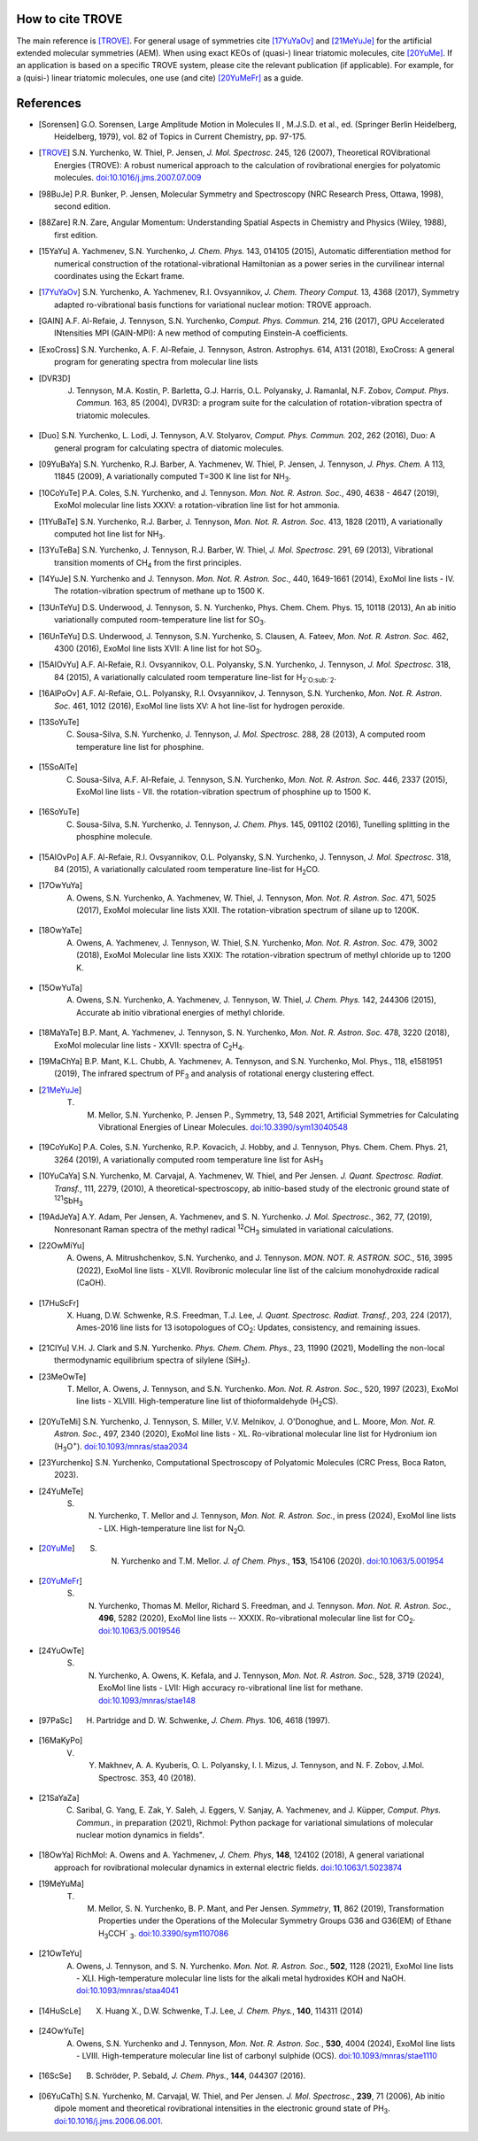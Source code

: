 How to cite TROVE
*****************

The main reference is [TROVE]_. For general usage of symmetries cite [17YuYaOv]_ and [21MeYuJe]_ for the artificial extended molecular symmetries (AEM). When using exact KEOs of (quasi-) linear triatomic molecules, cite [20YuMe]_.  If an application is based on a specific TROVE system, please cite the relevant publication (if applicable). For example, for a (quisi-) linear triatomic molecules, one use (and cite) [20YuMeFr]_ as a guide.


References
**********

- .. [Sorensen] G.O. Sorensen, Large Amplitude Motion in Molecules II , M.J.S.D. et al., ed. (Springer Berlin Heidelberg, Heidelberg, 1979), vol. 82 of Topics in Current Chemistry, pp. 97-175.

- .. [TROVE] S.N. Yurchenko, W. Thiel, P. Jensen, *J. Mol. Spectrosc.* 245, 126 (2007), Theoretical ROVibrational Energies (TROVE): A robust numerical approach to the calculation of rovibrational energies for polyatomic molecules.   `doi:10.1016/j.jms.2007.07.009 <http://dx.doi.org/10.1016/j.jms.2007.07.009>`__

- .. [98BuJe] P.R. Bunker, P. Jensen, Molecular Symmetry and Spectroscopy (NRC Research Press, Ottawa, 1998), second edition.

- .. [88Zare] R.N. Zare, Angular Momentum: Understanding Spatial Aspects in Chemistry and Physics (Wiley, 1988), first edition.

- .. [15YaYu] A. Yachmenev, S.N. Yurchenko, *J. Chem. Phys.* 143, 014105 (2015),
              Automatic differentiation method for numerical construction of the rotational-vibrational Hamiltonian as a power series in the curvilinear internal coordinates using the Eckart frame.

- .. [17YuYaOv] S.N. Yurchenko, A. Yachmenev, R.I. Ovsyannikov, *J. Chem. Theory Comput.* 13, 4368 (2017), Symmetry adapted ro-vibrational basis functions for variational nuclear motion: TROVE approach.

- .. [GAIN] A.F. Al-Refaie, J. Tennyson, S.N. Yurchenko, *Comput. Phys. Commun.* 214, 216 (2017), GPU Accelerated INtensities MPI (GAIN-MPI): A new method of computing Einstein-A coefficients.

- .. [ExoCross] S.N. Yurchenko, A. F. Al-Refaie, J. Tennyson, Astron. Astrophys. 614, A131 (2018), ExoCross: A general program for generating spectra from molecular line lists

- .. [DVR3D] J. Tennyson, M.A. Kostin, P. Barletta, G.J. Harris, O.L. Polyansky, J. Ramanlal, N.F. Zobov, *Comput. Phys. Commun.* 163, 85 (2004), DVR3D: a program suite for the calculation of rotation-vibration spectra of triatomic molecules.

- .. [Duo] S.N. Yurchenko, L. Lodi, J. Tennyson, A.V. Stolyarov, *Comput. Phys. Commun.* 202, 262 (2016), Duo: A general program for calculating spectra of diatomic molecules.

- .. [09YuBaYa] S.N. Yurchenko, R.J. Barber, A. Yachmenev, W. Thiel, P. Jensen, J. Tennyson, *J. Phys. Chem.* A 113, 11845 (2009), A variationally computed T=300 K line list for NH\ :sub:`3`.

- .. [10CoYuTe] P.A. Coles, S.N. Yurchenko, and J. Tennyson. *Mon. Not. R. Astron. Soc.*, 490, 4638 - 4647 (2019), ExoMol molecular line lists XXXV: a rotation-vibration line list for hot ammonia.

- .. [11YuBaTe]  S.N. Yurchenko, R.J. Barber, J. Tennyson, *Mon. Not. R. Astron. Soc.* 413, 1828 (2011), A variationally computed hot line list for NH\ :sub:`3`.

- .. [13YuTeBa] S.N. Yurchenko, J. Tennyson, R.J. Barber, W. Thiel, *J. Mol. Spectrosc.* 291, 69 (2013), Vibrational transition moments of CH\ :sub:`4` from the first principles.

- .. [14YuJe] S.N. Yurchenko and J. Tennyson.  *Mon. Not. R. Astron. Soc.*, 440, 1649-1661 (2014), ExoMol line lists - IV. The rotation-vibration spectrum of methane up to 1500 K.

- .. [13UnTeYu] D.S. Underwood, J. Tennyson, S. N. Yurchenko, Phys. Chem. Chem. Phys. 15, 10118 (2013), An ab initio variationally computed room-temperature line list for SO\ :sub:`3`.

- .. [16UnTeYu] D.S. Underwood, J. Tennyson, S.N. Yurchenko, S. Clausen, A. Fateev, *Mon. Not. R. Astron. Soc.* 462, 4300 (2016), ExoMol line lists XVII: A line list for hot SO\ :sub:`3`.

- .. [15AlOvYu] A.F. Al-Refaie, R.I. Ovsyannikov, O.L. Polyansky, S.N. Yurchenko, J. Tennyson, *J. Mol. Spectrosc.* 318, 84 (2015), A variationally calculated room temperature line-list for H\ :sub:`2`O\ :sub:`2`.

- .. [16AlPoOv] A.F. Al-Refaie, O.L. Polyansky, R.I. Ovsyannikov, J. Tennyson, S.N. Yurchenko, *Mon. Not. R. Astron. Soc.* 461, 1012 (2016), ExoMol line lists XV: A hot line-list for hydrogen peroxide.

- .. [13SoYuTe]  C. Sousa-Silva, S.N. Yurchenko, J. Tennyson, *J. Mol. Spectrosc.* 288, 28 (2013), A computed room temperature line list for phosphine.

- .. [15SoAlTe] C. Sousa-Silva, A.F. Al-Refaie, J. Tennyson, S.N. Yurchenko, *Mon. Not. R. Astron. Soc.* 446, 2337 (2015), ExoMol line lists - VII. the rotation-vibration spectrum of phosphine up to 1500 K.

- .. [16SoYuTe] C. Sousa-Silva, S.N. Yurchenko, J. Tennyson, *J. Chem. Phys.* 145, 091102 (2016), Tunelling splitting in the phosphine molecule.

- .. [15AlOvPo] A.F. Al-Refaie, R.I. Ovsyannikov, O.L. Polyansky, S.N. Yurchenko, J. Tennyson, *J. Mol. Spectrosc.* 318, 84 (2015), A variationally calculated room temperature line-list for H\ :sub:`2`\ CO.

- .. [17OwYuYa] A. Owens, S.N. Yurchenko, A. Yachmenev, W. Thiel, J. Tennyson, *Mon. Not. R. Astron. Soc.* 471, 5025 (2017), ExoMol molecular line lists XXII. The rotation-vibration spectrum of silane up to 1200K.

- .. [18OwYaTe] A. Owens, A. Yachmenev, J. Tennyson, W. Thiel, S.N. Yurchenko, *Mon. Not. R. Astron. Soc.* 479, 3002 (2018), ExoMol Molecular line lists XXIX: The rotation-vibration spectrum of methyl chloride up to 1200 K.

- .. [15OwYuTa] A. Owens, S.N. Yurchenko, A. Yachmenev, J. Tennyson, W. Thiel, *J. Chem. Phys.* 142, 244306 (2015), Accurate ab initio vibrational energies of methyl chloride.

- .. [18MaYaTe] B.P. Mant, A. Yachmenev, J. Tennyson, S. N. Yurchenko, *Mon. Not. R. Astron. Soc.* 478, 3220 (2018), ExoMol molecular line lists - XXVII: spectra of C\ :sub:`2`\ H\ :sub:`4`.

- .. [19MaChYa] B.P. Mant, K.L. Chubb, A. Yachmenev, A. Tennyson, and S.N. Yurchenko, Mol. Phys., 118, e1581951 (2019), The infrared spectrum of PF\ :sub:`3` and analysis of rotational energy clustering effect.

- .. [21MeYuJe] T. M. Mellor, S.N. Yurchenko, P. Jensen P., Symmetry, 13, 548 2021, Artificial Symmetries for Calculating Vibrational Energies of Linear Molecules. `doi:10.3390/sym13040548 <http://dx.doi.org/10.3390/sym13040548>`__

- .. [19CoYuKo] P.A. Coles, S.N. Yurchenko, R.P. Kovacich, J. Hobby, and J. Tennyson, Phys. Chem. Chem. Phys. 21, 3264 (2019), A variationally computed room temperature line list for AsH\ :sub:`3`

- .. [10YuCaYa] S.N. Yurchenko, M. Carvajal, A. Yachmenev, W. Thiel, and Per Jensen.  *J. Quant. Spectrosc. Radiat. Transf.*, 111, 2279, (2010), A theoretical-spectroscopy, ab initio-based study of the electronic ground state of :sup:`121`\ SbH\ :sub:`3`

- .. [19AdJeYa] A.Y. Adam, Per Jensen, A. Yachmenev, and S. N. Yurchenko. *J. Mol. Spectrosc.*, 362, 77, (2019), Nonresonant Raman spectra of the methyl radical :sup:`12`\ CH\ :sub:`3` simulated in variational calculations.

- .. [22OwMiYu] A. Owens, A. Mitrushchenkov, S.N. Yurchenko, and J. Tennyson. *MON. NOT. R. ASTRON. SOC.*, 516, 3995 (2022), ExoMol line lists - XLVII. Rovibronic molecular line list of the calcium monohydroxide radical (CaOH).

- .. [17HuScFr] X. Huang, D.W. Schwenke, R.S. Freedman, Т.J. Lee, *J. Quant. Spectrosc. Radiat. Transf.*, 203, 224 (2017), Ames-2016 line lists for 13 isotopologues of CO\ :sub:`2`\ : Updates, consistency, and remaining issues.

- .. [21ClYu]  V.H. J. Clark and S.N. Yurchenko. *Phys. Chem. Chem. Phys.*, 23, 11990 (2021), Modelling the non-local thermodynamic equilibrium spectra of silylene (SiH\ :sub:`2`\ ).

- .. [23MeOwTe] T. Mellor, A. Owens, J. Tennyson, and S.N. Yurchenko. *Mon. Not. R. Astron. Soc.*, 520, 1997 (2023), ExoMol line lists - XLVIII. High-temperature line list of thioformaldehyde (H\ :sub:`2`\ CS).

- .. [20YuTeMi]  S.N. Yurchenko, J. Tennyson, S. Miller, V.V. Melnikov, J. O'Donoghue, and L. Moore, *Mon. Not. R. Astron. Soc.*, 497, 2340 (2020), ExoMol line lists - XL. Ro-vibrational molecular line list for Hydronium ion (H\ :sub:`3`\ O\ :sup:`+`\ ). `doi:10.1093/mnras/staa2034 <http://dx.doi.org/10.1093/mnras/staa2034>`__

- .. [23Yurchenko] S.N. Yurchenko, Computational Spectroscopy of Polyatomic Molecules (CRC Press, Boca Raton, 2023).

- .. [24YuMeTe] S. N. Yurchenko,  T. Mellor and J. Tennyson, *Mon. Not. R. Astron. Soc.*, in press (2024), ExoMol line lists - LIX. High-temperature line list for N\ :sub:`2`\ O.

- .. [20YuMe] S. N. Yurchenko and T.M. Mellor.  *J. of Chem. Phys.*, **153**, 154106 (2020). `doi:10.1063/5.001954 <https://doi.org/10.1063/5.0019546>`__

- .. [20YuMeFr] S. N. Yurchenko, Thomas M. Mellor, Richard S. Freedman, and J. Tennyson.  *Mon. Not. R. Astron. Soc.*, **496**, 5282 (2020), ExoMol line lists -- XXXIX. Ro-vibrational molecular line list for CO\ :sub:`2`. `doi:10.1063/5.0019546 <https://doi.org/10.1063/5.0019546>`__

- .. [24YuOwTe] S. N. Yurchenko, A. Owens, K. Kefala, and J. Tennyson, *Mon. Not. R. Astron. Soc.*, 528, 3719 (2024),  ExoMol line lists - LVII: High accuracy ro-vibrational line list for methane.  `doi:10.1093/mnras/stae148 <https://doi.org/10.1093/mnras/stae148>`__

- .. [97PaSc] H. Partridge and D. W. Schwenke, *J. Chem. Phys.* 106, 4618 (1997).

- .. [16MaKyPo]  V. Y. Makhnev, A. A. Kyuberis, O. L. Polyansky, I. I. Mizus, J. Tennyson,  and N. F. Zobov, J.Mol. Spectrosc. 353, 40 (2018).

- .. [21SaYaZa] C. Saribal, G. Yang, E. Zak, Y. Saleh, J. Eggers, V. Sanjay, A. Yachmenev, and J. Küpper, *Comput. Phys. Commun.*, in preparation (2021), Richmol: Python package for variational simulations of molecular nuclear motion dynamics in fields".

- .. [18OwYa] RichMol: A. Owens and A. Yachmenev, *J. Chem. Phys*, **148**, 124102 (2018),  A general variational approach for rovibrational molecular dynamics in external electric fields. `doi:10.1063/1.5023874  <https://doi.org/10.1063/1.5023874>`__

- .. [19MeYuMa] T. M. Mellor, S. N. Yurchenko, B. P. Mant, and Per Jensen.  *Symmetry*, **11**, 862 (2019), Transformation Properties under the Operations of the Molecular Symmetry Groups G36 and G36(EM) of Ethane H\ :sub:`3`\ CCH` :sub:`3`\. `doi:10.3390/sym1107086  <http://dx.doi.org/10.3390/sym11070862>`__

- .. [21OwTeYu] A. Owens, J. Tennyson, and S. N. Yurchenko. *Mon. Not. R. Astron. Soc.*, **502**, 1128 (2021), ExoMol line lists - XLI. High-temperature molecular line lists for the alkali metal hydroxides KOH and NaOH.  `doi:10.1093/mnras/staa4041  <http://dx.doi.org/10.1093/mnras/staa4041>`__

- .. [14HuScLe] X. Huang X., D.W. Schwenke, T.J. Lee, *J. Chem. Phys.*, **140**, 114311 (2014)

- .. [24OwYuTe] A. Owens, S.N. Yurchenko and J. Tennyson, *Mon. Not. R. Astron. Soc.*, **530**, 4004 (2024), ExoMol line lists - LVIII. High-temperature molecular line list of carbonyl sulphide (OCS). `doi:10.1093/mnras/stae1110  <http://dx.doi.org/10.1093/mnras/stae1110>`__


- .. [16ScSe] B. Schröder, P. Sebald, *J. Chem. Phys.*, **144**, 044307 (2016).

- .. [06YuCaTh] S.N. Yurchenko, M. Carvajal, W. Thiel, and Per Jensen. *J. Mol. Spectrosc.*, **239**, 71 (2006), Ab initio dipole moment and theoretical rovibrational intensities in the electronic ground state of PH\ :sub:`3`.  `doi:10.1016/j.jms.2006.06.001  <http://dx.doi.org/10.1016/j.jms.2006.06.001>`__.